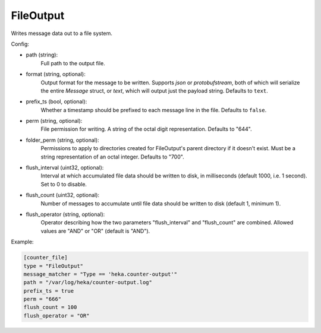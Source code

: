 
FileOutput
==========

Writes message data out to a file system.

Config:

- path (string):
    Full path to the output file.
- format (string, optional):
    Output format for the message to be written. Supports `json` or
    `protobufstream`, both of which will serialize the entire `Message`
    struct, or `text`, which will output just the payload string. Defaults to
    ``text``.
- prefix_ts (bool, optional):
    Whether a timestamp should be prefixed to each message line in the file.
    Defaults to ``false``.
- perm (string, optional):
    File permission for writing. A string of the octal digit representation.
    Defaults to "644".
- folder_perm (string, optional):
    Permissions to apply to directories created for FileOutput's parent
    directory if it doesn't exist.  Must be a string representation of an
    octal integer. Defaults to "700".
- flush_interval (uint32, optional):
    Interval at which accumulated file data should be written to disk, in
    milliseconds (default 1000, i.e. 1 second). Set to 0 to disable.
- flush_count (uint32, optional):
    Number of messages to accumulate until file data should be written to disk
    (default 1, minimum 1).
- flush_operator (string, optional):
    Operator describing how the two parameters "flush_interval" and
    "flush_count" are combined. Allowed values are "AND" or "OR" (default is
    "AND").

Example:

.. code-block:: ini

    [counter_file]
    type = "FileOutput"
    message_matcher = "Type == 'heka.counter-output'"
    path = "/var/log/heka/counter-output.log"
    prefix_ts = true
    perm = "666"
    flush_count = 100
    flush_operator = "OR"